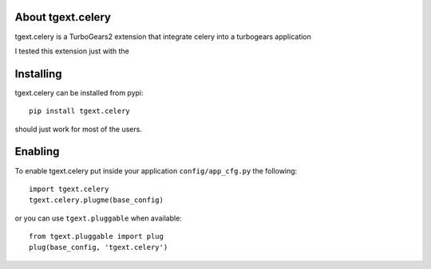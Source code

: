 About tgext.celery
-------------------------

tgext.celery is a TurboGears2 extension that integrate celery into a turbogears application

I tested this extension just with the 


Installing
-------------------------------

tgext.celery can be installed from pypi::

    pip install tgext.celery

should just work for most of the users.

Enabling
-------------------------------

To enable tgext.celery put inside your application
``config/app_cfg.py`` the following::

    import tgext.celery
    tgext.celery.plugme(base_config)

or you can use ``tgext.pluggable`` when available::

    from tgext.pluggable import plug
    plug(base_config, 'tgext.celery')


